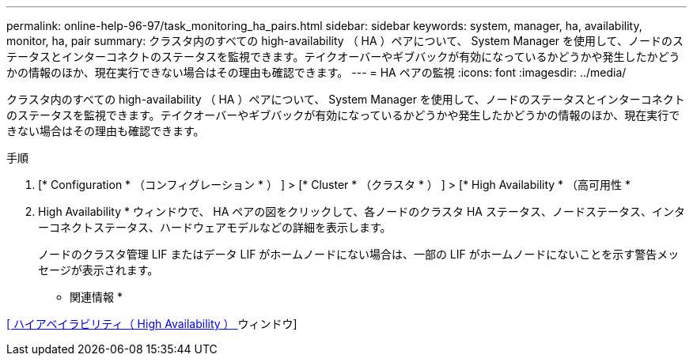 ---
permalink: online-help-96-97/task_monitoring_ha_pairs.html 
sidebar: sidebar 
keywords: system, manager, ha, availability, monitor, ha, pair 
summary: クラスタ内のすべての high-availability （ HA ）ペアについて、 System Manager を使用して、ノードのステータスとインターコネクトのステータスを監視できます。テイクオーバーやギブバックが有効になっているかどうかや発生したかどうかの情報のほか、現在実行できない場合はその理由も確認できます。 
---
= HA ペアの監視
:icons: font
:imagesdir: ../media/


[role="lead"]
クラスタ内のすべての high-availability （ HA ）ペアについて、 System Manager を使用して、ノードのステータスとインターコネクトのステータスを監視できます。テイクオーバーやギブバックが有効になっているかどうかや発生したかどうかの情報のほか、現在実行できない場合はその理由も確認できます。

.手順
. [* Configuration * （コンフィグレーション * ） ] > [* Cluster * （クラスタ * ） ] > [* High Availability * （高可用性 *
. High Availability * ウィンドウで、 HA ペアの図をクリックして、各ノードのクラスタ HA ステータス、ノードステータス、インターコネクトステータス、ハードウェアモデルなどの詳細を表示します。
+
ノードのクラスタ管理 LIF またはデータ LIF がホームノードにない場合は、一部の LIF がホームノードにないことを示す警告メッセージが表示されます。



* 関連情報 *

xref:reference_high_availability.adoc[[ ハイアベイラビリティ（ High Availability ） ] ウィンドウ]
